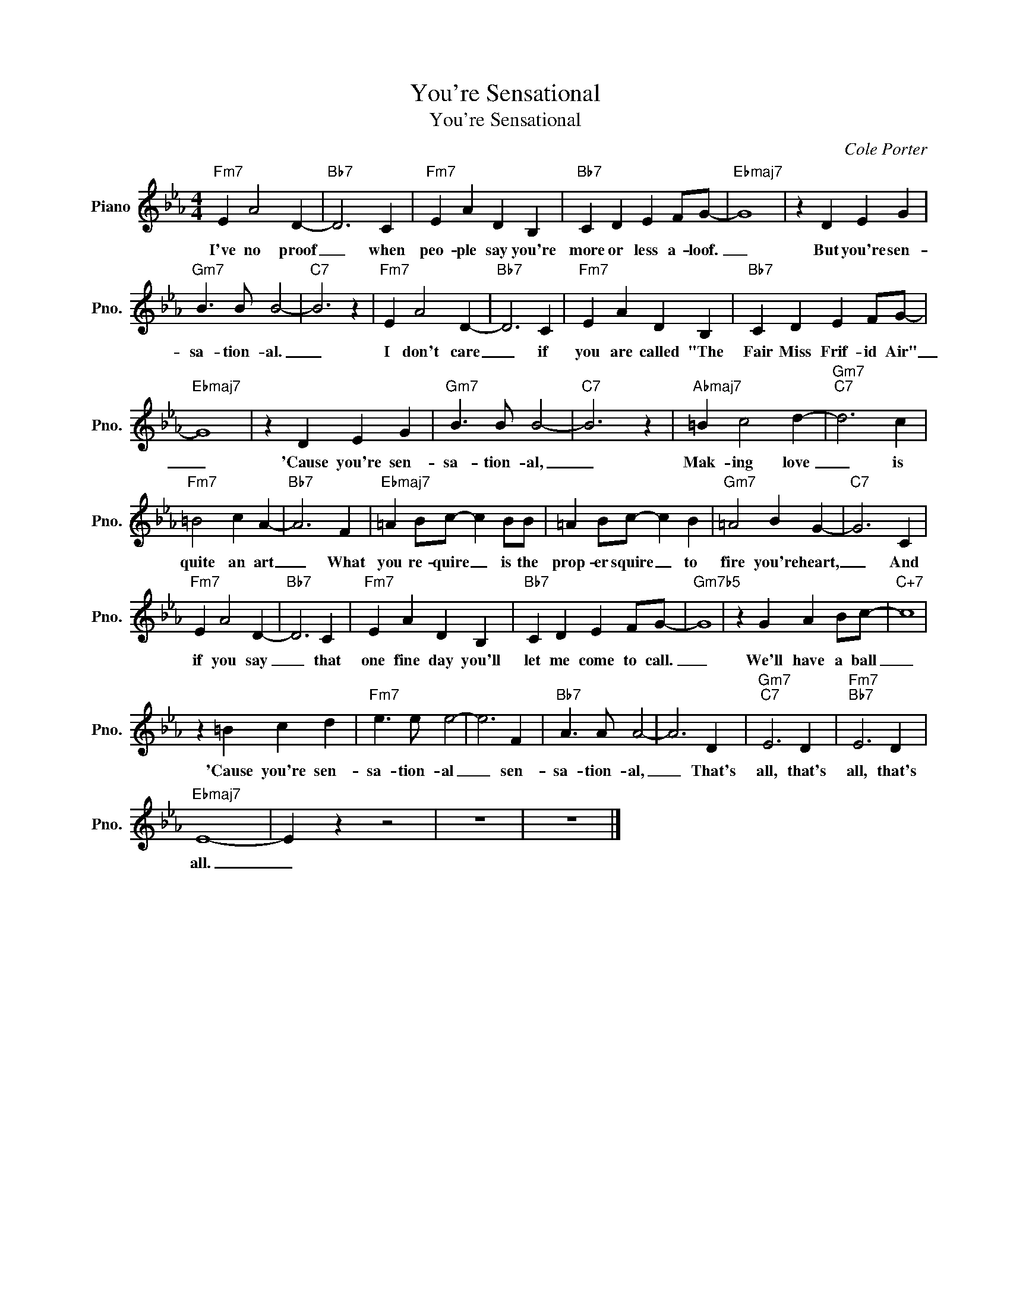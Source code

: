X:1
T:You're Sensational
T:You're Sensational
C:Cole Porter
Z:All Rights Reserved
L:1/4
M:4/4
K:Eb
V:1 treble nm="Piano" snm="Pno."
%%MIDI program 0
%%MIDI control 7 100
%%MIDI control 10 64
V:1
"Fm7" E A2 D- |"Bb7" D3 C |"Fm7" E A D B, |"Bb7" C D E F/G/- |"Ebmaj7" G4 | z D E G | %6
w: I've no proof|_ when|peo- ple say you're|more or less a- loof.|_|But you're sen-|
"Gm7" B3/2 B/ B2- |"C7" B3 z |"Fm7" E A2 D- |"Bb7" D3 C |"Fm7" E A D B, |"Bb7" C D E F/G/- | %12
w: sa- tion- al.|_|I don't care|_ if|you are called "The|Fair Miss Frif- id Air"|
"Ebmaj7" G4 | z D E G |"Gm7" B3/2 B/ B2- |"C7" B3 z |"Abmaj7" =B c2 d- |"Gm7""C7" d3 c | %18
w: _|'Cause you're sen-|sa- tion- al,|_|Mak- ing love|_ is|
"Fm7" =B2 c A- |"Bb7" A3 F |"Ebmaj7" =A B/c/- c B/B/ | =A B/c/- c B |"Gm7" =A2 B G- |"C7" G3 C | %24
w: quite an art|_ What|you re- quire _ is the|prop- er squire _ to|fire you're heart,|_ And|
"Fm7" E A2 D- |"Bb7" D3 C |"Fm7" E A D B, |"Bb7" C D E F/G/- |"Gm7b5" G4 | z G A B/c/- |"C+7" c4 | %31
w: if you say|_ that|one fine day you'll|let me come to call.|_|We'll have a ball|_|
 z =B c d |"Fm7" e3/2 e/ e2- | e3 F |"Bb7" A3/2 A/ A2- | A3 D |"Gm7""C7" E3 D |"Fm7""Bb7" E3 D | %38
w: 'Cause you're sen-|sa- tion- al|_ sen-|sa- tion- al,|_ That's|all, that's|all, that's|
"Ebmaj7" E4- | E z z2 | z4 | z4 |] %42
w: all.|_|||

